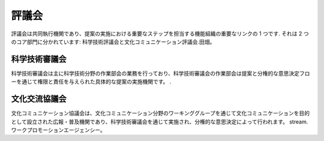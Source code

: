 評議会
======
評議会は共同執行機関であり、提案の実施における重要なステップを担当する機能組織の重要なリンクの 1 つです. それは 2 つのコア部門に分かれています: 科学技術評議会と文化コミュニケーション評議会.田畑。

科学技術審議会
----------------
科学技術審議会は主に科学技術分野の作業部会の業務を行っており、科学技術審議会の作業部会は提案と分権的な意思決定フローを通じて権限と責任を与えられた具体的な提案の実施機関です。 .

文化交流協議会
---------------
文化コミュニケーション協議会は、文化コミュニケーション分野のワーキンググループを通じて文化コミュニケーションを目的として設立された広報・普及機関であり、科学技術審議会を通じて実施され、分権的な意思決定によって行われます。 stream.ワークプロモーションエージェンシー。